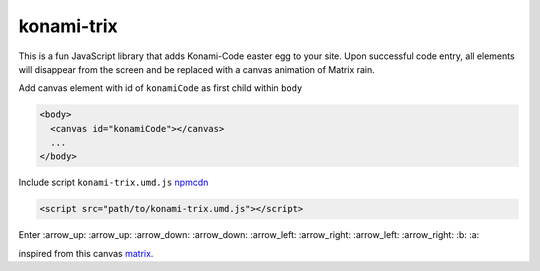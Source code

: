 konami-trix
===========

.. image:: https://media.giphy.com/media/v7WM6sLcnGIc8/giphy.gif

This is a fun JavaScript library that adds Konami-Code easter egg to your site. Upon
successful code entry, all elements will disappear from the screen and be replaced with
a canvas animation of Matrix rain.

Add canvas element with id of ``konamiCode`` as first child within ``body``

.. code:: html

   <body>
     <canvas id="konamiCode"></canvas>
     ...
   </body>

Include script ``konami-trix.umd.js`` npmcdn_

.. _npmcdn: https://npmcdn.com/konami-trix@1.1.1/dist/konami-trix.umd.js

.. code:: html

   <script src="path/to/konami-trix.umd.js"></script>

Enter :arrow_up: :arrow_up: :arrow_down: :arrow_down: :arrow_left: :arrow_right: :arrow_left: :arrow_right: :b: :a:

inspired from this canvas matrix_.

.. _matrix: http://thecodeplayer.com/walkthrough/matrix-rain-animation-html5-canvas-javascript
